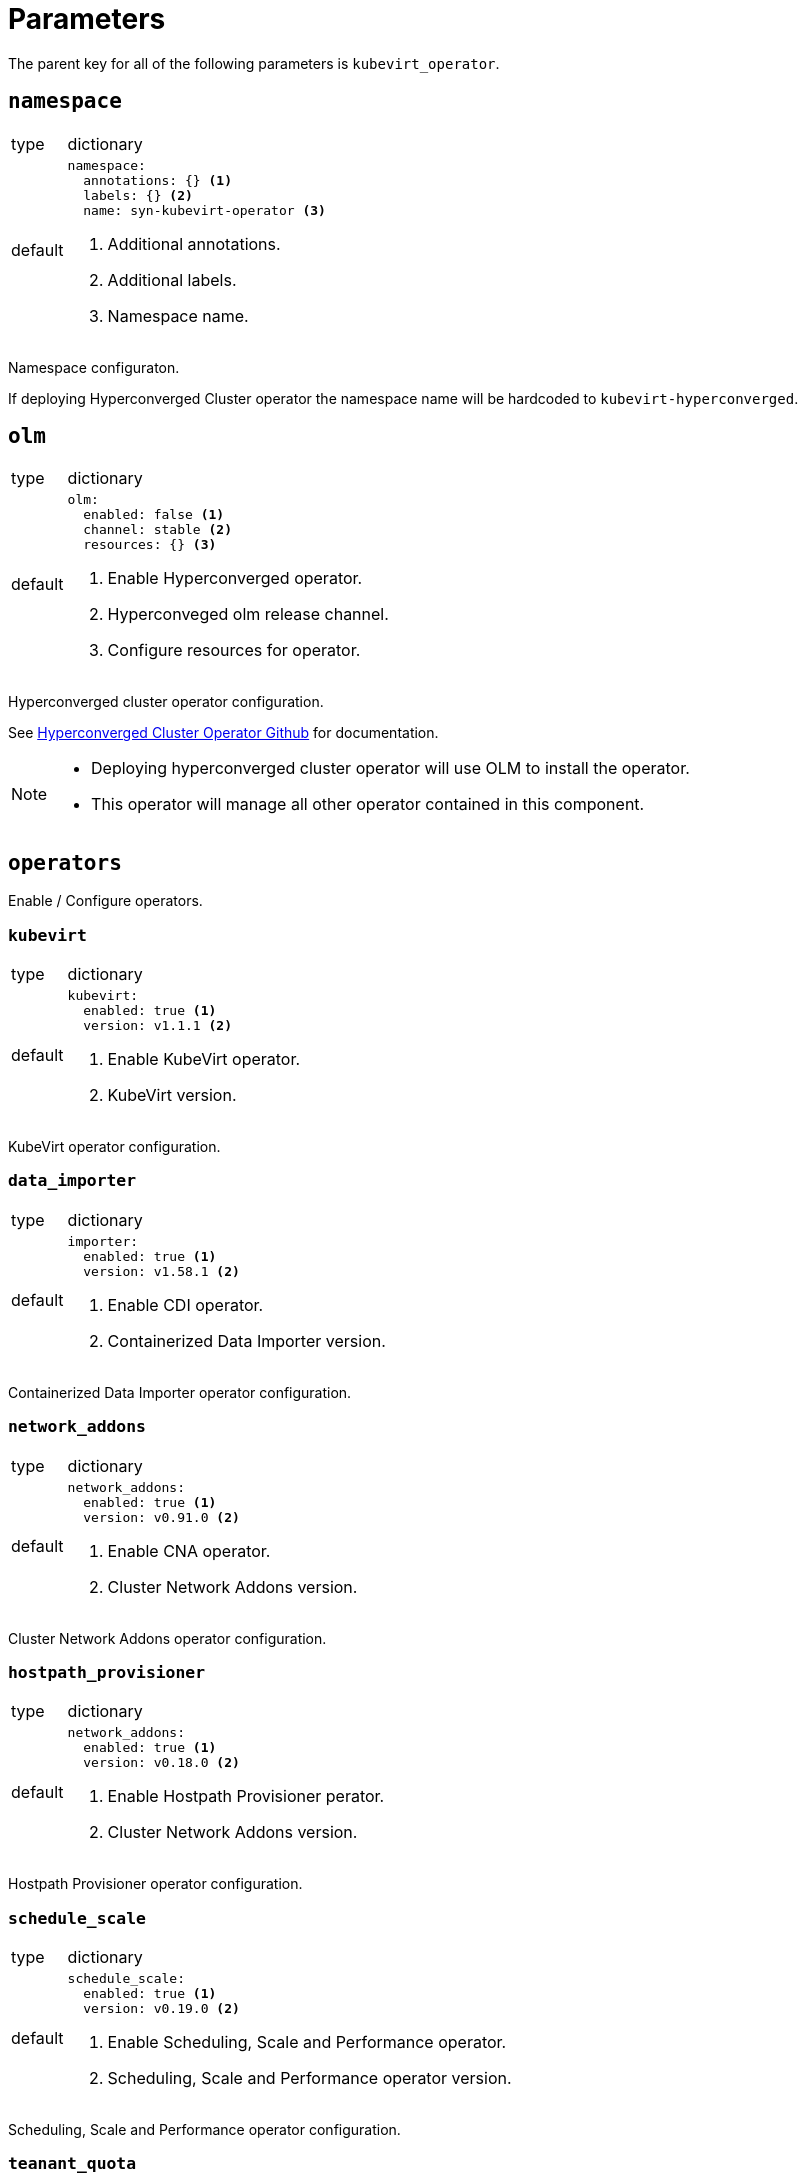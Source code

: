 = Parameters

The parent key for all of the following parameters is `kubevirt_operator`.


== `namespace`

[horizontal]
type:: dictionary
default::
+
[source,yaml]
----
namespace:
  annotations: {} <1>
  labels: {} <2>
  name: syn-kubevirt-operator <3>
----
<1> Additional annotations.
<2> Additional labels.
<3> Namespace name.

Namespace configuraton.

If deploying Hyperconverged Cluster operator the namespace name will be hardcoded to `kubevirt-hyperconverged`.


== `olm`

[horizontal]
type:: dictionary
default::
+
[source,yaml]
----
olm:
  enabled: false <1>
  channel: stable <2>
  resources: {} <3>
----
<1> Enable Hyperconverged operator.
<2> Hyperconveged olm release channel.
<3> Configure resources for operator.

Hyperconverged cluster operator configuration.

See https://github.com/kubevirt/hyperconverged-cluster-operator[Hyperconverged Cluster Operator Github] for documentation.

[NOTE]
====
* Deploying hyperconverged cluster operator will use OLM to install the operator.
* This operator will manage all other operator contained in this component.
====


== `operators`

Enable / Configure operators.


=== `kubevirt`

[horizontal]
type:: dictionary
default::
+
[source,yaml]
----
kubevirt:
  enabled: true <1>
  version: v1.1.1 <2>
----
<1> Enable KubeVirt operator.
<2> KubeVirt version.

KubeVirt operator configuration.


=== `data_importer`

[horizontal]
type:: dictionary
default::
+
[source,yaml]
----
importer:
  enabled: true <1>
  version: v1.58.1 <2>
----
<1> Enable CDI operator.
<2> Containerized Data Importer version.

Containerized Data Importer operator configuration.


=== `network_addons`

[horizontal]
type:: dictionary
default::
+
[source,yaml]
----
network_addons:
  enabled: true <1>
  version: v0.91.0 <2>
----
<1> Enable CNA operator.
<2> Cluster Network Addons version.

Cluster Network Addons operator configuration.


=== `hostpath_provisioner`

[horizontal]
type:: dictionary
default::
+
[source,yaml]
----
network_addons:
  enabled: true <1>
  version: v0.18.0 <2>
----
<1> Enable Hostpath Provisioner perator.
<2> Cluster Network Addons version.

Hostpath Provisioner operator configuration.


=== `schedule_scale`

[horizontal]
type:: dictionary
default::
+
[source,yaml]
----
schedule_scale:
  enabled: true <1>
  version: v0.19.0 <2>
----
<1> Enable Scheduling, Scale and Performance operator.
<2> Scheduling, Scale and Performance operator version.

Scheduling, Scale and Performance operator configuration.


=== `teanant_quota`

[horizontal]
type:: dictionary
default::
+
[source,yaml]
----
tenant_quota:
  enabled: false <1>
  version: v1.2.0 <2>
----
<1> Enable Managed Tenant Quota operator.
<2> Managed Tenant Quota operator version.

Managed Tenant Quota operator configuration.


== `config`

[horizontal]
type:: dictionary
default:: {}

[NOTE]
====
If using olm / Hyperconverged Cluster operator all configuration is done under this field:

[source,yaml]
----
config:
  featureGates:
    persistentReservation: true
    withHostPassthroughCPU: true
----
====

[NOTE]
====
If using indivudual operators configure under specified keys:

* `kubevirt`: See https://kubevirt.io/user-guide/operations/customize_components[KubeVirt Documentation].
* `data_importer`: See https://github.com/kubevirt/containerized-data-importer/blob/main/doc/cdi-config.md[Containerized Data Importer Documentation].
* `network_addons`: See https://github.com/kubevirt/cluster-network-addons-operator[Cluster Network Addons Documentation].
* `hostpath_provisioner`: See https://github.com/kubevirt/hostpath-provisioner-operator[Hostpath Provisioner Documentation].
* `schedule_scale`: See https://github.com/kubevirt/ssp-operator/blob/main/docs/configuration.md[Scheduling, Scale and Performance Documentation].
* `teanant_quota`: See https://github.com/kubevirt/managed-tenant-quota[Managed Tenant Quota Documentation].

[source,yaml]
----
config:
  kubevirt:
    imagePullPolicy: IfNotPresent
    infra:
      replicas: 1

  data_importer:
    config:
      featureGates:
        - HonorWaitForFirstConsumer
    infra:
      replicas: 1
----
====


== `dashboard`

[horizontal]
type:: dictionary
default::
+
[source,yaml]
----
dashboard:
  enabled: false <1>
  namespace: <2>
    annotations: {}
    labels: {}
    name: syn-kubevirt-manager
----
<1> Enable KubeVirt Manager.
<2> KubeVirt Manager namespace configuration.

See https://github.com/kubevirt-manager/kubevirt-manager/tree/main/[KubeVirt Manager Documentation].


== `vm`

Cluster scoped VM types and preferences.


=== `types`

[horizontal]
type:: dictionary
default:: {}

ClusterInstanceTypes configuration, see https://kubevirt.io/user-guide/virtual_machines/instancetypes/[KubeVirt Documentation] for specs.

[NOTE]
====
Example `VirtualMachineClusterInstancetype`:

[source,yaml]
----
vm:
  types:
    small-4:
      cpu:
        guest: 2
      memory:
        quest: 4Gi
----
====

=== `preferences`

[horizontal]
type:: dictionary
default:: {}

ClusterInstancePreferences configuration, see https://kubevirt.io/user-guide/virtual_machines/instancetypes/[KubeVirt Documentation] for specs.

[NOTE]
====
Example `VirtualMachineClusterPreference`:

[source,yaml]
----
vm:
  preferences:
    virtio:
      devices:
        preferredDiskBus: virtio
----
====
